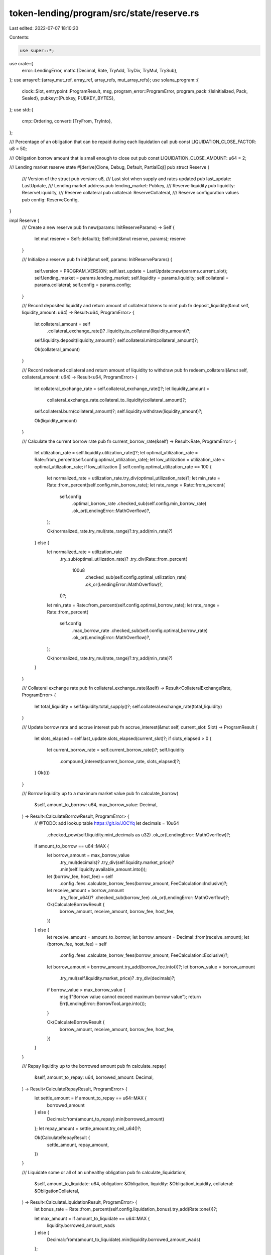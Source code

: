 token-lending/program/src/state/reserve.rs
==========================================

Last edited: 2022-07-07 18:10:20

Contents:

.. code-block:: rs

    use super::*;
use crate::{
    error::LendingError,
    math::{Decimal, Rate, TryAdd, TryDiv, TryMul, TrySub},
};
use arrayref::{array_mut_ref, array_ref, array_refs, mut_array_refs};
use solana_program::{
    clock::Slot,
    entrypoint::ProgramResult,
    msg,
    program_error::ProgramError,
    program_pack::{IsInitialized, Pack, Sealed},
    pubkey::{Pubkey, PUBKEY_BYTES},
};
use std::{
    cmp::Ordering,
    convert::{TryFrom, TryInto},
};

/// Percentage of an obligation that can be repaid during each liquidation call
pub const LIQUIDATION_CLOSE_FACTOR: u8 = 50;

/// Obligation borrow amount that is small enough to close out
pub const LIQUIDATION_CLOSE_AMOUNT: u64 = 2;

/// Lending market reserve state
#[derive(Clone, Debug, Default, PartialEq)]
pub struct Reserve {
    /// Version of the struct
    pub version: u8,
    /// Last slot when supply and rates updated
    pub last_update: LastUpdate,
    /// Lending market address
    pub lending_market: Pubkey,
    /// Reserve liquidity
    pub liquidity: ReserveLiquidity,
    /// Reserve collateral
    pub collateral: ReserveCollateral,
    /// Reserve configuration values
    pub config: ReserveConfig,
}

impl Reserve {
    /// Create a new reserve
    pub fn new(params: InitReserveParams) -> Self {
        let mut reserve = Self::default();
        Self::init(&mut reserve, params);
        reserve
    }

    /// Initialize a reserve
    pub fn init(&mut self, params: InitReserveParams) {
        self.version = PROGRAM_VERSION;
        self.last_update = LastUpdate::new(params.current_slot);
        self.lending_market = params.lending_market;
        self.liquidity = params.liquidity;
        self.collateral = params.collateral;
        self.config = params.config;
    }

    /// Record deposited liquidity and return amount of collateral tokens to mint
    pub fn deposit_liquidity(&mut self, liquidity_amount: u64) -> Result<u64, ProgramError> {
        let collateral_amount = self
            .collateral_exchange_rate()?
            .liquidity_to_collateral(liquidity_amount)?;

        self.liquidity.deposit(liquidity_amount)?;
        self.collateral.mint(collateral_amount)?;

        Ok(collateral_amount)
    }

    /// Record redeemed collateral and return amount of liquidity to withdraw
    pub fn redeem_collateral(&mut self, collateral_amount: u64) -> Result<u64, ProgramError> {
        let collateral_exchange_rate = self.collateral_exchange_rate()?;
        let liquidity_amount =
            collateral_exchange_rate.collateral_to_liquidity(collateral_amount)?;

        self.collateral.burn(collateral_amount)?;
        self.liquidity.withdraw(liquidity_amount)?;

        Ok(liquidity_amount)
    }

    /// Calculate the current borrow rate
    pub fn current_borrow_rate(&self) -> Result<Rate, ProgramError> {
        let utilization_rate = self.liquidity.utilization_rate()?;
        let optimal_utilization_rate = Rate::from_percent(self.config.optimal_utilization_rate);
        let low_utilization = utilization_rate < optimal_utilization_rate;
        if low_utilization || self.config.optimal_utilization_rate == 100 {
            let normalized_rate = utilization_rate.try_div(optimal_utilization_rate)?;
            let min_rate = Rate::from_percent(self.config.min_borrow_rate);
            let rate_range = Rate::from_percent(
                self.config
                    .optimal_borrow_rate
                    .checked_sub(self.config.min_borrow_rate)
                    .ok_or(LendingError::MathOverflow)?,
            );

            Ok(normalized_rate.try_mul(rate_range)?.try_add(min_rate)?)
        } else {
            let normalized_rate = utilization_rate
                .try_sub(optimal_utilization_rate)?
                .try_div(Rate::from_percent(
                    100u8
                        .checked_sub(self.config.optimal_utilization_rate)
                        .ok_or(LendingError::MathOverflow)?,
                ))?;
            let min_rate = Rate::from_percent(self.config.optimal_borrow_rate);
            let rate_range = Rate::from_percent(
                self.config
                    .max_borrow_rate
                    .checked_sub(self.config.optimal_borrow_rate)
                    .ok_or(LendingError::MathOverflow)?,
            );

            Ok(normalized_rate.try_mul(rate_range)?.try_add(min_rate)?)
        }
    }

    /// Collateral exchange rate
    pub fn collateral_exchange_rate(&self) -> Result<CollateralExchangeRate, ProgramError> {
        let total_liquidity = self.liquidity.total_supply()?;
        self.collateral.exchange_rate(total_liquidity)
    }

    /// Update borrow rate and accrue interest
    pub fn accrue_interest(&mut self, current_slot: Slot) -> ProgramResult {
        let slots_elapsed = self.last_update.slots_elapsed(current_slot)?;
        if slots_elapsed > 0 {
            let current_borrow_rate = self.current_borrow_rate()?;
            self.liquidity
                .compound_interest(current_borrow_rate, slots_elapsed)?;
        }
        Ok(())
    }

    /// Borrow liquidity up to a maximum market value
    pub fn calculate_borrow(
        &self,
        amount_to_borrow: u64,
        max_borrow_value: Decimal,
    ) -> Result<CalculateBorrowResult, ProgramError> {
        // @TODO: add lookup table https://git.io/JOCYq
        let decimals = 10u64
            .checked_pow(self.liquidity.mint_decimals as u32)
            .ok_or(LendingError::MathOverflow)?;
        if amount_to_borrow == u64::MAX {
            let borrow_amount = max_borrow_value
                .try_mul(decimals)?
                .try_div(self.liquidity.market_price)?
                .min(self.liquidity.available_amount.into());
            let (borrow_fee, host_fee) = self
                .config
                .fees
                .calculate_borrow_fees(borrow_amount, FeeCalculation::Inclusive)?;
            let receive_amount = borrow_amount
                .try_floor_u64()?
                .checked_sub(borrow_fee)
                .ok_or(LendingError::MathOverflow)?;

            Ok(CalculateBorrowResult {
                borrow_amount,
                receive_amount,
                borrow_fee,
                host_fee,
            })
        } else {
            let receive_amount = amount_to_borrow;
            let borrow_amount = Decimal::from(receive_amount);
            let (borrow_fee, host_fee) = self
                .config
                .fees
                .calculate_borrow_fees(borrow_amount, FeeCalculation::Exclusive)?;

            let borrow_amount = borrow_amount.try_add(borrow_fee.into())?;
            let borrow_value = borrow_amount
                .try_mul(self.liquidity.market_price)?
                .try_div(decimals)?;
            if borrow_value > max_borrow_value {
                msg!("Borrow value cannot exceed maximum borrow value");
                return Err(LendingError::BorrowTooLarge.into());
            }

            Ok(CalculateBorrowResult {
                borrow_amount,
                receive_amount,
                borrow_fee,
                host_fee,
            })
        }
    }

    /// Repay liquidity up to the borrowed amount
    pub fn calculate_repay(
        &self,
        amount_to_repay: u64,
        borrowed_amount: Decimal,
    ) -> Result<CalculateRepayResult, ProgramError> {
        let settle_amount = if amount_to_repay == u64::MAX {
            borrowed_amount
        } else {
            Decimal::from(amount_to_repay).min(borrowed_amount)
        };
        let repay_amount = settle_amount.try_ceil_u64()?;

        Ok(CalculateRepayResult {
            settle_amount,
            repay_amount,
        })
    }

    /// Liquidate some or all of an unhealthy obligation
    pub fn calculate_liquidation(
        &self,
        amount_to_liquidate: u64,
        obligation: &Obligation,
        liquidity: &ObligationLiquidity,
        collateral: &ObligationCollateral,
    ) -> Result<CalculateLiquidationResult, ProgramError> {
        let bonus_rate = Rate::from_percent(self.config.liquidation_bonus).try_add(Rate::one())?;

        let max_amount = if amount_to_liquidate == u64::MAX {
            liquidity.borrowed_amount_wads
        } else {
            Decimal::from(amount_to_liquidate).min(liquidity.borrowed_amount_wads)
        };

        let settle_amount;
        let repay_amount;
        let withdraw_amount;

        // Close out obligations that are too small to liquidate normally
        if liquidity.borrowed_amount_wads < LIQUIDATION_CLOSE_AMOUNT.into() {
            // settle_amount is fixed, calculate withdraw_amount and repay_amount
            settle_amount = liquidity.borrowed_amount_wads;

            let liquidation_value = liquidity.market_value.try_mul(bonus_rate)?;
            match liquidation_value.cmp(&collateral.market_value) {
                Ordering::Greater => {
                    let repay_pct = collateral.market_value.try_div(liquidation_value)?;
                    repay_amount = max_amount.try_mul(repay_pct)?.try_ceil_u64()?;
                    withdraw_amount = collateral.deposited_amount;
                }
                Ordering::Equal => {
                    repay_amount = max_amount.try_ceil_u64()?;
                    withdraw_amount = collateral.deposited_amount;
                }
                Ordering::Less => {
                    let withdraw_pct = liquidation_value.try_div(collateral.market_value)?;
                    repay_amount = max_amount.try_floor_u64()?;
                    withdraw_amount = Decimal::from(collateral.deposited_amount)
                        .try_mul(withdraw_pct)?
                        .try_floor_u64()?;
                }
            }
        } else {
            // calculate settle_amount and withdraw_amount, repay_amount is settle_amount rounded
            let liquidation_amount = obligation
                .max_liquidation_amount(liquidity)?
                .min(max_amount);
            let liquidation_pct = liquidation_amount.try_div(liquidity.borrowed_amount_wads)?;
            let liquidation_value = liquidity
                .market_value
                .try_mul(liquidation_pct)?
                .try_mul(bonus_rate)?;

            match liquidation_value.cmp(&collateral.market_value) {
                Ordering::Greater => {
                    let repay_pct = collateral.market_value.try_div(liquidation_value)?;
                    settle_amount = liquidation_amount.try_mul(repay_pct)?;
                    repay_amount = settle_amount.try_ceil_u64()?;
                    withdraw_amount = collateral.deposited_amount;
                }
                Ordering::Equal => {
                    settle_amount = liquidation_amount;
                    repay_amount = settle_amount.try_ceil_u64()?;
                    withdraw_amount = collateral.deposited_amount;
                }
                Ordering::Less => {
                    let withdraw_pct = liquidation_value.try_div(collateral.market_value)?;
                    settle_amount = liquidation_amount;
                    repay_amount = settle_amount.try_floor_u64()?;
                    withdraw_amount = Decimal::from(collateral.deposited_amount)
                        .try_mul(withdraw_pct)?
                        .try_floor_u64()?;
                }
            }
        }

        Ok(CalculateLiquidationResult {
            settle_amount,
            repay_amount,
            withdraw_amount,
        })
    }
}

/// Initialize a reserve
pub struct InitReserveParams {
    /// Last slot when supply and rates updated
    pub current_slot: Slot,
    /// Lending market address
    pub lending_market: Pubkey,
    /// Reserve liquidity
    pub liquidity: ReserveLiquidity,
    /// Reserve collateral
    pub collateral: ReserveCollateral,
    /// Reserve configuration values
    pub config: ReserveConfig,
}

/// Calculate borrow result
#[derive(Debug)]
pub struct CalculateBorrowResult {
    /// Total amount of borrow including fees
    pub borrow_amount: Decimal,
    /// Borrow amount portion of total amount
    pub receive_amount: u64,
    /// Loan origination fee
    pub borrow_fee: u64,
    /// Host fee portion of origination fee
    pub host_fee: u64,
}

/// Calculate repay result
#[derive(Debug)]
pub struct CalculateRepayResult {
    /// Amount of liquidity that is settled from the obligation.
    pub settle_amount: Decimal,
    /// Amount that will be repaid as u64
    pub repay_amount: u64,
}

/// Calculate liquidation result
#[derive(Debug)]
pub struct CalculateLiquidationResult {
    /// Amount of liquidity that is settled from the obligation. It includes
    /// the amount of loan that was defaulted if collateral is depleted.
    pub settle_amount: Decimal,
    /// Amount that will be repaid as u64
    pub repay_amount: u64,
    /// Amount of collateral to withdraw in exchange for repay amount
    pub withdraw_amount: u64,
}

/// Reserve liquidity
#[derive(Clone, Debug, Default, PartialEq)]
pub struct ReserveLiquidity {
    /// Reserve liquidity mint address
    pub mint_pubkey: Pubkey,
    /// Reserve liquidity mint decimals
    pub mint_decimals: u8,
    /// Reserve liquidity supply address
    pub supply_pubkey: Pubkey,
    /// Reserve liquidity fee receiver address
    pub fee_receiver: Pubkey,
    /// Reserve liquidity oracle account
    pub oracle_pubkey: Pubkey,
    /// Reserve liquidity available
    pub available_amount: u64,
    /// Reserve liquidity borrowed
    pub borrowed_amount_wads: Decimal,
    /// Reserve liquidity cumulative borrow rate
    pub cumulative_borrow_rate_wads: Decimal,
    /// Reserve liquidity market price in quote currency
    pub market_price: Decimal,
}

impl ReserveLiquidity {
    /// Create a new reserve liquidity
    pub fn new(params: NewReserveLiquidityParams) -> Self {
        Self {
            mint_pubkey: params.mint_pubkey,
            mint_decimals: params.mint_decimals,
            supply_pubkey: params.supply_pubkey,
            fee_receiver: params.fee_receiver,
            oracle_pubkey: params.oracle_pubkey,
            available_amount: 0,
            borrowed_amount_wads: Decimal::zero(),
            cumulative_borrow_rate_wads: Decimal::one(),
            market_price: params.market_price,
        }
    }

    /// Calculate the total reserve supply including active loans
    pub fn total_supply(&self) -> Result<Decimal, ProgramError> {
        Decimal::from(self.available_amount).try_add(self.borrowed_amount_wads)
    }

    /// Add liquidity to available amount
    pub fn deposit(&mut self, liquidity_amount: u64) -> ProgramResult {
        self.available_amount = self
            .available_amount
            .checked_add(liquidity_amount)
            .ok_or(LendingError::MathOverflow)?;
        Ok(())
    }

    /// Remove liquidity from available amount
    pub fn withdraw(&mut self, liquidity_amount: u64) -> ProgramResult {
        if liquidity_amount > self.available_amount {
            msg!("Withdraw amount cannot exceed available amount");
            return Err(LendingError::InsufficientLiquidity.into());
        }
        self.available_amount = self
            .available_amount
            .checked_sub(liquidity_amount)
            .ok_or(LendingError::MathOverflow)?;
        Ok(())
    }

    /// Subtract borrow amount from available liquidity and add to borrows
    pub fn borrow(&mut self, borrow_decimal: Decimal) -> ProgramResult {
        let borrow_amount = borrow_decimal.try_floor_u64()?;
        if borrow_amount > self.available_amount {
            msg!("Borrow amount cannot exceed available amount");
            return Err(LendingError::InsufficientLiquidity.into());
        }

        self.available_amount = self
            .available_amount
            .checked_sub(borrow_amount)
            .ok_or(LendingError::MathOverflow)?;
        self.borrowed_amount_wads = self.borrowed_amount_wads.try_add(borrow_decimal)?;

        Ok(())
    }

    /// Add repay amount to available liquidity and subtract settle amount from total borrows
    pub fn repay(&mut self, repay_amount: u64, settle_amount: Decimal) -> ProgramResult {
        self.available_amount = self
            .available_amount
            .checked_add(repay_amount)
            .ok_or(LendingError::MathOverflow)?;
        self.borrowed_amount_wads = self.borrowed_amount_wads.try_sub(settle_amount)?;

        Ok(())
    }

    /// Calculate the liquidity utilization rate of the reserve
    pub fn utilization_rate(&self) -> Result<Rate, ProgramError> {
        let total_supply = self.total_supply()?;
        if total_supply == Decimal::zero() {
            return Ok(Rate::zero());
        }
        self.borrowed_amount_wads.try_div(total_supply)?.try_into()
    }

    /// Compound current borrow rate over elapsed slots
    fn compound_interest(
        &mut self,
        current_borrow_rate: Rate,
        slots_elapsed: u64,
    ) -> ProgramResult {
        let slot_interest_rate = current_borrow_rate.try_div(SLOTS_PER_YEAR)?;
        let compounded_interest_rate = Rate::one()
            .try_add(slot_interest_rate)?
            .try_pow(slots_elapsed)?;
        self.cumulative_borrow_rate_wads = self
            .cumulative_borrow_rate_wads
            .try_mul(compounded_interest_rate)?;
        self.borrowed_amount_wads = self
            .borrowed_amount_wads
            .try_mul(compounded_interest_rate)?;
        Ok(())
    }
}

/// Create a new reserve liquidity
pub struct NewReserveLiquidityParams {
    /// Reserve liquidity mint address
    pub mint_pubkey: Pubkey,
    /// Reserve liquidity mint decimals
    pub mint_decimals: u8,
    /// Reserve liquidity supply address
    pub supply_pubkey: Pubkey,
    /// Reserve liquidity fee receiver address
    pub fee_receiver: Pubkey,
    /// Reserve liquidity oracle account
    pub oracle_pubkey: Pubkey,
    /// Reserve liquidity market price in quote currency
    pub market_price: Decimal,
}

/// Reserve collateral
#[derive(Clone, Debug, Default, PartialEq)]
pub struct ReserveCollateral {
    /// Reserve collateral mint address
    pub mint_pubkey: Pubkey,
    /// Reserve collateral mint supply, used for exchange rate
    pub mint_total_supply: u64,
    /// Reserve collateral supply address
    pub supply_pubkey: Pubkey,
}

impl ReserveCollateral {
    /// Create a new reserve collateral
    pub fn new(params: NewReserveCollateralParams) -> Self {
        Self {
            mint_pubkey: params.mint_pubkey,
            mint_total_supply: 0,
            supply_pubkey: params.supply_pubkey,
        }
    }

    /// Add collateral to total supply
    pub fn mint(&mut self, collateral_amount: u64) -> ProgramResult {
        self.mint_total_supply = self
            .mint_total_supply
            .checked_add(collateral_amount)
            .ok_or(LendingError::MathOverflow)?;
        Ok(())
    }

    /// Remove collateral from total supply
    pub fn burn(&mut self, collateral_amount: u64) -> ProgramResult {
        self.mint_total_supply = self
            .mint_total_supply
            .checked_sub(collateral_amount)
            .ok_or(LendingError::MathOverflow)?;
        Ok(())
    }

    /// Return the current collateral exchange rate.
    fn exchange_rate(
        &self,
        total_liquidity: Decimal,
    ) -> Result<CollateralExchangeRate, ProgramError> {
        let rate = if self.mint_total_supply == 0 || total_liquidity == Decimal::zero() {
            Rate::from_scaled_val(INITIAL_COLLATERAL_RATE)
        } else {
            let mint_total_supply = Decimal::from(self.mint_total_supply);
            Rate::try_from(mint_total_supply.try_div(total_liquidity)?)?
        };

        Ok(CollateralExchangeRate(rate))
    }
}

/// Create a new reserve collateral
pub struct NewReserveCollateralParams {
    /// Reserve collateral mint address
    pub mint_pubkey: Pubkey,
    /// Reserve collateral supply address
    pub supply_pubkey: Pubkey,
}

/// Collateral exchange rate
#[derive(Clone, Copy, Debug)]
pub struct CollateralExchangeRate(Rate);

impl CollateralExchangeRate {
    /// Convert reserve collateral to liquidity
    pub fn collateral_to_liquidity(&self, collateral_amount: u64) -> Result<u64, ProgramError> {
        self.decimal_collateral_to_liquidity(collateral_amount.into())?
            .try_floor_u64()
    }

    /// Convert reserve collateral to liquidity
    pub fn decimal_collateral_to_liquidity(
        &self,
        collateral_amount: Decimal,
    ) -> Result<Decimal, ProgramError> {
        collateral_amount.try_div(self.0)
    }

    /// Convert reserve liquidity to collateral
    pub fn liquidity_to_collateral(&self, liquidity_amount: u64) -> Result<u64, ProgramError> {
        self.decimal_liquidity_to_collateral(liquidity_amount.into())?
            .try_floor_u64()
    }

    /// Convert reserve liquidity to collateral
    pub fn decimal_liquidity_to_collateral(
        &self,
        liquidity_amount: Decimal,
    ) -> Result<Decimal, ProgramError> {
        liquidity_amount.try_mul(self.0)
    }
}

impl From<CollateralExchangeRate> for Rate {
    fn from(exchange_rate: CollateralExchangeRate) -> Self {
        exchange_rate.0
    }
}

/// Reserve configuration values
#[derive(Clone, Copy, Debug, Default, PartialEq)]
pub struct ReserveConfig {
    /// Optimal utilization rate, as a percentage
    pub optimal_utilization_rate: u8,
    /// Target ratio of the value of borrows to deposits, as a percentage
    /// 0 if use as collateral is disabled
    pub loan_to_value_ratio: u8,
    /// Bonus a liquidator gets when repaying part of an unhealthy obligation, as a percentage
    pub liquidation_bonus: u8,
    /// Loan to value ratio at which an obligation can be liquidated, as a percentage
    pub liquidation_threshold: u8,
    /// Min borrow APY
    pub min_borrow_rate: u8,
    /// Optimal (utilization) borrow APY
    pub optimal_borrow_rate: u8,
    /// Max borrow APY
    pub max_borrow_rate: u8,
    /// Program owner fees assessed, separate from gains due to interest accrual
    pub fees: ReserveFees,
}

/// Additional fee information on a reserve
///
/// These exist separately from interest accrual fees, and are specifically for the program owner
/// and frontend host. The fees are paid out as a percentage of liquidity token amounts during
/// repayments and liquidations.
#[derive(Clone, Copy, Debug, Default, PartialEq)]
pub struct ReserveFees {
    /// Fee assessed on `BorrowObligationLiquidity`, expressed as a Wad.
    /// Must be between 0 and 10^18, such that 10^18 = 1.  A few examples for
    /// clarity:
    /// 1% = 10_000_000_000_000_000
    /// 0.01% (1 basis point) = 100_000_000_000_000
    /// 0.00001% (Aave borrow fee) = 100_000_000_000
    pub borrow_fee_wad: u64,
    /// Fee for flash loan, expressed as a Wad.
    /// 0.3% (Aave flash loan fee) = 3_000_000_000_000_000
    pub flash_loan_fee_wad: u64,
    /// Amount of fee going to host account, if provided in liquidate and repay
    pub host_fee_percentage: u8,
}

impl ReserveFees {
    /// Calculate the owner and host fees on borrow
    pub fn calculate_borrow_fees(
        &self,
        borrow_amount: Decimal,
        fee_calculation: FeeCalculation,
    ) -> Result<(u64, u64), ProgramError> {
        self.calculate_fees(borrow_amount, self.borrow_fee_wad, fee_calculation)
    }

    /// Calculate the owner and host fees on flash loan
    pub fn calculate_flash_loan_fees(
        &self,
        flash_loan_amount: Decimal,
    ) -> Result<(u64, u64), ProgramError> {
        self.calculate_fees(
            flash_loan_amount,
            self.flash_loan_fee_wad,
            FeeCalculation::Exclusive,
        )
    }

    fn calculate_fees(
        &self,
        amount: Decimal,
        fee_wad: u64,
        fee_calculation: FeeCalculation,
    ) -> Result<(u64, u64), ProgramError> {
        let borrow_fee_rate = Rate::from_scaled_val(fee_wad);
        let host_fee_rate = Rate::from_percent(self.host_fee_percentage);
        if borrow_fee_rate > Rate::zero() && amount > Decimal::zero() {
            let need_to_assess_host_fee = host_fee_rate > Rate::zero();
            let minimum_fee = if need_to_assess_host_fee {
                2u64 // 1 token to owner, 1 to host
            } else {
                1u64 // 1 token to owner, nothing else
            };

            let borrow_fee_amount = match fee_calculation {
                // Calculate fee to be added to borrow: fee = amount * rate
                FeeCalculation::Exclusive => amount.try_mul(borrow_fee_rate)?,
                // Calculate fee to be subtracted from borrow: fee = amount * (rate / (rate + 1))
                FeeCalculation::Inclusive => {
                    let borrow_fee_rate =
                        borrow_fee_rate.try_div(borrow_fee_rate.try_add(Rate::one())?)?;
                    amount.try_mul(borrow_fee_rate)?
                }
            };

            let borrow_fee_decimal = borrow_fee_amount.max(minimum_fee.into());
            if borrow_fee_decimal >= amount {
                msg!("Borrow amount is too small to receive liquidity after fees");
                return Err(LendingError::BorrowTooSmall.into());
            }

            let borrow_fee = borrow_fee_decimal.try_round_u64()?;
            let host_fee = if need_to_assess_host_fee {
                borrow_fee_decimal
                    .try_mul(host_fee_rate)?
                    .try_round_u64()?
                    .max(1u64)
            } else {
                0
            };

            Ok((borrow_fee, host_fee))
        } else {
            Ok((0, 0))
        }
    }
}

/// Calculate fees exlusive or inclusive of an amount
pub enum FeeCalculation {
    /// Fee added to amount: fee = rate * amount
    Exclusive,
    /// Fee included in amount: fee = (rate / (1 + rate)) * amount
    Inclusive,
}

impl Sealed for Reserve {}
impl IsInitialized for Reserve {
    fn is_initialized(&self) -> bool {
        self.version != UNINITIALIZED_VERSION
    }
}

const RESERVE_LEN: usize = 571; // 1 + 8 + 1 + 32 + 32 + 1 + 32 + 32 + 32 + 8 + 16 + 16 + 16 + 32 + 8 + 32 + 1 + 1 + 1 + 1 + 1 + 1 + 1 + 8 + 8 + 1 + 248
impl Pack for Reserve {
    const LEN: usize = RESERVE_LEN;

    // @TODO: break this up by reserve / liquidity / collateral / config https://git.io/JOCca
    fn pack_into_slice(&self, output: &mut [u8]) {
        let output = array_mut_ref![output, 0, RESERVE_LEN];
        #[allow(clippy::ptr_offset_with_cast)]
        let (
            version,
            last_update_slot,
            last_update_stale,
            lending_market,
            liquidity_mint_pubkey,
            liquidity_mint_decimals,
            liquidity_supply_pubkey,
            liquidity_fee_receiver,
            liquidity_oracle_pubkey,
            liquidity_available_amount,
            liquidity_borrowed_amount_wads,
            liquidity_cumulative_borrow_rate_wads,
            liquidity_market_price,
            collateral_mint_pubkey,
            collateral_mint_total_supply,
            collateral_supply_pubkey,
            config_optimal_utilization_rate,
            config_loan_to_value_ratio,
            config_liquidation_bonus,
            config_liquidation_threshold,
            config_min_borrow_rate,
            config_optimal_borrow_rate,
            config_max_borrow_rate,
            config_fees_borrow_fee_wad,
            config_fees_flash_loan_fee_wad,
            config_fees_host_fee_percentage,
            _padding,
        ) = mut_array_refs![
            output,
            1,
            8,
            1,
            PUBKEY_BYTES,
            PUBKEY_BYTES,
            1,
            PUBKEY_BYTES,
            PUBKEY_BYTES,
            PUBKEY_BYTES,
            8,
            16,
            16,
            16,
            PUBKEY_BYTES,
            8,
            PUBKEY_BYTES,
            1,
            1,
            1,
            1,
            1,
            1,
            1,
            8,
            8,
            1,
            248
        ];

        // reserve
        *version = self.version.to_le_bytes();
        *last_update_slot = self.last_update.slot.to_le_bytes();
        pack_bool(self.last_update.stale, last_update_stale);
        lending_market.copy_from_slice(self.lending_market.as_ref());

        // liquidity
        liquidity_mint_pubkey.copy_from_slice(self.liquidity.mint_pubkey.as_ref());
        *liquidity_mint_decimals = self.liquidity.mint_decimals.to_le_bytes();
        liquidity_supply_pubkey.copy_from_slice(self.liquidity.supply_pubkey.as_ref());
        liquidity_fee_receiver.copy_from_slice(self.liquidity.fee_receiver.as_ref());
        liquidity_oracle_pubkey.copy_from_slice(self.liquidity.oracle_pubkey.as_ref());
        *liquidity_available_amount = self.liquidity.available_amount.to_le_bytes();
        pack_decimal(
            self.liquidity.borrowed_amount_wads,
            liquidity_borrowed_amount_wads,
        );
        pack_decimal(
            self.liquidity.cumulative_borrow_rate_wads,
            liquidity_cumulative_borrow_rate_wads,
        );
        pack_decimal(self.liquidity.market_price, liquidity_market_price);

        // collateral
        collateral_mint_pubkey.copy_from_slice(self.collateral.mint_pubkey.as_ref());
        *collateral_mint_total_supply = self.collateral.mint_total_supply.to_le_bytes();
        collateral_supply_pubkey.copy_from_slice(self.collateral.supply_pubkey.as_ref());

        // config
        *config_optimal_utilization_rate = self.config.optimal_utilization_rate.to_le_bytes();
        *config_loan_to_value_ratio = self.config.loan_to_value_ratio.to_le_bytes();
        *config_liquidation_bonus = self.config.liquidation_bonus.to_le_bytes();
        *config_liquidation_threshold = self.config.liquidation_threshold.to_le_bytes();
        *config_min_borrow_rate = self.config.min_borrow_rate.to_le_bytes();
        *config_optimal_borrow_rate = self.config.optimal_borrow_rate.to_le_bytes();
        *config_max_borrow_rate = self.config.max_borrow_rate.to_le_bytes();
        *config_fees_borrow_fee_wad = self.config.fees.borrow_fee_wad.to_le_bytes();
        *config_fees_flash_loan_fee_wad = self.config.fees.flash_loan_fee_wad.to_le_bytes();
        *config_fees_host_fee_percentage = self.config.fees.host_fee_percentage.to_le_bytes();
    }

    /// Unpacks a byte buffer into a [ReserveInfo](struct.ReserveInfo.html).
    fn unpack_from_slice(input: &[u8]) -> Result<Self, ProgramError> {
        let input = array_ref![input, 0, RESERVE_LEN];
        #[allow(clippy::ptr_offset_with_cast)]
        let (
            version,
            last_update_slot,
            last_update_stale,
            lending_market,
            liquidity_mint_pubkey,
            liquidity_mint_decimals,
            liquidity_supply_pubkey,
            liquidity_fee_receiver,
            liquidity_oracle_pubkey,
            liquidity_available_amount,
            liquidity_borrowed_amount_wads,
            liquidity_cumulative_borrow_rate_wads,
            liquidity_market_price,
            collateral_mint_pubkey,
            collateral_mint_total_supply,
            collateral_supply_pubkey,
            config_optimal_utilization_rate,
            config_loan_to_value_ratio,
            config_liquidation_bonus,
            config_liquidation_threshold,
            config_min_borrow_rate,
            config_optimal_borrow_rate,
            config_max_borrow_rate,
            config_fees_borrow_fee_wad,
            config_fees_flash_loan_fee_wad,
            config_fees_host_fee_percentage,
            _padding,
        ) = array_refs![
            input,
            1,
            8,
            1,
            PUBKEY_BYTES,
            PUBKEY_BYTES,
            1,
            PUBKEY_BYTES,
            PUBKEY_BYTES,
            PUBKEY_BYTES,
            8,
            16,
            16,
            16,
            PUBKEY_BYTES,
            8,
            PUBKEY_BYTES,
            1,
            1,
            1,
            1,
            1,
            1,
            1,
            8,
            8,
            1,
            248
        ];

        let version = u8::from_le_bytes(*version);
        if version > PROGRAM_VERSION {
            msg!("Reserve version does not match lending program version");
            return Err(ProgramError::InvalidAccountData);
        }

        Ok(Self {
            version,
            last_update: LastUpdate {
                slot: u64::from_le_bytes(*last_update_slot),
                stale: unpack_bool(last_update_stale)?,
            },
            lending_market: Pubkey::new_from_array(*lending_market),
            liquidity: ReserveLiquidity {
                mint_pubkey: Pubkey::new_from_array(*liquidity_mint_pubkey),
                mint_decimals: u8::from_le_bytes(*liquidity_mint_decimals),
                supply_pubkey: Pubkey::new_from_array(*liquidity_supply_pubkey),
                fee_receiver: Pubkey::new_from_array(*liquidity_fee_receiver),
                oracle_pubkey: Pubkey::new_from_array(*liquidity_oracle_pubkey),
                available_amount: u64::from_le_bytes(*liquidity_available_amount),
                borrowed_amount_wads: unpack_decimal(liquidity_borrowed_amount_wads),
                cumulative_borrow_rate_wads: unpack_decimal(liquidity_cumulative_borrow_rate_wads),
                market_price: unpack_decimal(liquidity_market_price),
            },
            collateral: ReserveCollateral {
                mint_pubkey: Pubkey::new_from_array(*collateral_mint_pubkey),
                mint_total_supply: u64::from_le_bytes(*collateral_mint_total_supply),
                supply_pubkey: Pubkey::new_from_array(*collateral_supply_pubkey),
            },
            config: ReserveConfig {
                optimal_utilization_rate: u8::from_le_bytes(*config_optimal_utilization_rate),
                loan_to_value_ratio: u8::from_le_bytes(*config_loan_to_value_ratio),
                liquidation_bonus: u8::from_le_bytes(*config_liquidation_bonus),
                liquidation_threshold: u8::from_le_bytes(*config_liquidation_threshold),
                min_borrow_rate: u8::from_le_bytes(*config_min_borrow_rate),
                optimal_borrow_rate: u8::from_le_bytes(*config_optimal_borrow_rate),
                max_borrow_rate: u8::from_le_bytes(*config_max_borrow_rate),
                fees: ReserveFees {
                    borrow_fee_wad: u64::from_le_bytes(*config_fees_borrow_fee_wad),
                    flash_loan_fee_wad: u64::from_le_bytes(*config_fees_flash_loan_fee_wad),
                    host_fee_percentage: u8::from_le_bytes(*config_fees_host_fee_percentage),
                },
            },
        })
    }
}

#[cfg(test)]
mod test {
    use super::*;
    use crate::math::{PERCENT_SCALER, WAD};
    use proptest::prelude::*;
    use std::cmp::Ordering;

    const MAX_LIQUIDITY: u64 = u64::MAX / 5;

    // Creates rates (min, opt, max) where 0 <= min <= opt <= max <= MAX
    prop_compose! {
        fn borrow_rates()(optimal_rate in 0..=u8::MAX)(
            min_rate in 0..=optimal_rate,
            optimal_rate in Just(optimal_rate),
            max_rate in optimal_rate..=u8::MAX,
        ) -> (u8, u8, u8) {
            (min_rate, optimal_rate, max_rate)
        }
    }

    // Creates rates (threshold, ltv) where 2 <= threshold <= 100 and threshold <= ltv <= 1,000%
    prop_compose! {
        fn unhealthy_rates()(threshold in 2..=100u8)(
            ltv_rate in threshold as u64..=1000u64,
            threshold in Just(threshold),
        ) -> (Decimal, u8) {
            (Decimal::from_scaled_val(ltv_rate as u128 * PERCENT_SCALER as u128), threshold)
        }
    }

    // Creates a range of reasonable token conversion rates
    prop_compose! {
        fn token_conversion_rate()(
            conversion_rate in 1..=u16::MAX,
            invert_conversion_rate: bool,
        ) -> Decimal {
            let conversion_rate = Decimal::from(conversion_rate as u64);
            if invert_conversion_rate {
                Decimal::one().try_div(conversion_rate).unwrap()
            } else {
                conversion_rate
            }
        }
    }

    // Creates a range of reasonable collateral exchange rates
    prop_compose! {
        fn collateral_exchange_rate_range()(percent in 1..=500u64) -> CollateralExchangeRate {
            CollateralExchangeRate(Rate::from_scaled_val(percent * PERCENT_SCALER))
        }
    }

    proptest! {
        #[test]
        fn current_borrow_rate(
            total_liquidity in 0..=MAX_LIQUIDITY,
            borrowed_percent in 0..=WAD,
            optimal_utilization_rate in 0..=100u8,
            (min_borrow_rate, optimal_borrow_rate, max_borrow_rate) in borrow_rates(),
        ) {
            let borrowed_amount_wads = Decimal::from(total_liquidity).try_mul(Rate::from_scaled_val(borrowed_percent))?;
            let reserve = Reserve {
                liquidity: ReserveLiquidity {
                    borrowed_amount_wads,
                    available_amount: total_liquidity - borrowed_amount_wads.try_round_u64()?,
                    ..ReserveLiquidity::default()
                },
                config: ReserveConfig { optimal_utilization_rate, min_borrow_rate, optimal_borrow_rate, max_borrow_rate, ..ReserveConfig::default() },
                ..Reserve::default()
            };

            let current_borrow_rate = reserve.current_borrow_rate()?;
            assert!(current_borrow_rate >= Rate::from_percent(min_borrow_rate));
            assert!(current_borrow_rate <= Rate::from_percent(max_borrow_rate));

            let optimal_borrow_rate = Rate::from_percent(optimal_borrow_rate);
            let current_rate = reserve.liquidity.utilization_rate()?;
            match current_rate.cmp(&Rate::from_percent(optimal_utilization_rate)) {
                Ordering::Less => {
                    if min_borrow_rate == reserve.config.optimal_borrow_rate {
                        assert_eq!(current_borrow_rate, optimal_borrow_rate);
                    } else {
                        assert!(current_borrow_rate < optimal_borrow_rate);
                    }
                }
                Ordering::Equal => assert!(current_borrow_rate == optimal_borrow_rate),
                Ordering::Greater => {
                    if max_borrow_rate == reserve.config.optimal_borrow_rate {
                        assert_eq!(current_borrow_rate, optimal_borrow_rate);
                    } else {
                        assert!(current_borrow_rate > optimal_borrow_rate);
                    }
                }
            }
        }

        #[test]
        fn current_utilization_rate(
            total_liquidity in 0..=MAX_LIQUIDITY,
            borrowed_percent in 0..=WAD,
        ) {
            let borrowed_amount_wads = Decimal::from(total_liquidity).try_mul(Rate::from_scaled_val(borrowed_percent))?;
            let liquidity = ReserveLiquidity {
                borrowed_amount_wads,
                available_amount: total_liquidity - borrowed_amount_wads.try_round_u64()?,
                ..ReserveLiquidity::default()
            };

            let current_rate = liquidity.utilization_rate()?;
            assert!(current_rate <= Rate::one());
        }

        #[test]
        fn collateral_exchange_rate(
            total_liquidity in 0..=MAX_LIQUIDITY,
            borrowed_percent in 0..=WAD,
            collateral_multiplier in 0..=(5*WAD),
            borrow_rate in 0..=u8::MAX,
        ) {
            let borrowed_liquidity_wads = Decimal::from(total_liquidity).try_mul(Rate::from_scaled_val(borrowed_percent))?;
            let available_liquidity = total_liquidity - borrowed_liquidity_wads.try_round_u64()?;
            let mint_total_supply = Decimal::from(total_liquidity).try_mul(Rate::from_scaled_val(collateral_multiplier))?.try_round_u64()?;

            let mut reserve = Reserve {
                collateral: ReserveCollateral {
                    mint_total_supply,
                    ..ReserveCollateral::default()
                },
                liquidity: ReserveLiquidity {
                    borrowed_amount_wads: borrowed_liquidity_wads,
                    available_amount: available_liquidity,
                    ..ReserveLiquidity::default()
                },
                config: ReserveConfig {
                    min_borrow_rate: borrow_rate,
                    optimal_borrow_rate: borrow_rate,
                    optimal_utilization_rate: 100,
                    ..ReserveConfig::default()
                },
                ..Reserve::default()
            };

            let exchange_rate = reserve.collateral_exchange_rate()?;
            assert!(exchange_rate.0.to_scaled_val() <= 5u128 * WAD as u128);

            // After interest accrual, total liquidity increases and collateral are worth more
            reserve.accrue_interest(1)?;

            let new_exchange_rate = reserve.collateral_exchange_rate()?;
            if borrow_rate > 0 && total_liquidity > 0 && borrowed_percent > 0 {
                assert!(new_exchange_rate.0 < exchange_rate.0);
            } else {
                assert_eq!(new_exchange_rate.0, exchange_rate.0);
            }
        }

        #[test]
        fn compound_interest(
            slots_elapsed in 0..=SLOTS_PER_YEAR,
            borrow_rate in 0..=u8::MAX,
        ) {
            let mut reserve = Reserve::default();
            let borrow_rate = Rate::from_percent(borrow_rate);

            // Simulate running for max 1000 years, assuming that interest is
            // compounded at least once a year
            for _ in 0..1000 {
                reserve.liquidity.compound_interest(borrow_rate, slots_elapsed)?;
                reserve.liquidity.cumulative_borrow_rate_wads.to_scaled_val()?;
            }
        }

        #[test]
        fn reserve_accrue_interest(
            slots_elapsed in 0..=SLOTS_PER_YEAR,
            borrowed_liquidity in 0..=u64::MAX,
            borrow_rate in 0..=u8::MAX,
        ) {
            let borrowed_amount_wads = Decimal::from(borrowed_liquidity);
            let mut reserve = Reserve {
                liquidity: ReserveLiquidity {
                    borrowed_amount_wads,
                    ..ReserveLiquidity::default()
                },
                config: ReserveConfig {
                    max_borrow_rate: borrow_rate,
                    ..ReserveConfig::default()
                },
                ..Reserve::default()
            };

            reserve.accrue_interest(slots_elapsed)?;

            if borrow_rate > 0 && slots_elapsed > 0 {
                assert!(reserve.liquidity.borrowed_amount_wads > borrowed_amount_wads);
            } else {
                assert!(reserve.liquidity.borrowed_amount_wads == borrowed_amount_wads);
            }
        }

        #[test]
        fn borrow_fee_calculation(
            borrow_fee_wad in 0..WAD, // at WAD, fee == borrow amount, which fails
            flash_loan_fee_wad in 0..WAD, // at WAD, fee == borrow amount, which fails
            host_fee_percentage in 0..=100u8,
            borrow_amount in 3..=u64::MAX, // start at 3 to ensure calculation success
                                           // 0, 1, and 2 are covered in the minimum tests
                                           // @FIXME: ^ no longer true
        ) {
            let fees = ReserveFees {
                borrow_fee_wad,
                flash_loan_fee_wad,
                host_fee_percentage,
            };
            let (total_fee, host_fee) = fees.calculate_borrow_fees(Decimal::from(borrow_amount), FeeCalculation::Exclusive)?;

            // The total fee can't be greater than the amount borrowed, as long
            // as amount borrowed is greater than 2.
            // At a borrow amount of 2, we can get a total fee of 2 if a host
            // fee is also specified.
            assert!(total_fee <= borrow_amount);

            // the host fee can't be greater than the total fee
            assert!(host_fee <= total_fee);

            // for all fee rates greater than 0, we must have some fee
            if borrow_fee_wad > 0 {
                assert!(total_fee > 0);
            }

            if host_fee_percentage == 100 {
                // if the host fee percentage is maxed at 100%, it should get all the fee
                assert_eq!(host_fee, total_fee);
            }

            // if there's a host fee and some borrow fee, host fee must be greater than 0
            if host_fee_percentage > 0 && borrow_fee_wad > 0 {
                assert!(host_fee > 0);
            } else {
                assert_eq!(host_fee, 0);
            }
        }

        #[test]
        fn flash_loan_fee_calculation(
            borrow_fee_wad in 0..WAD, // at WAD, fee == borrow amount, which fails
            flash_loan_fee_wad in 0..WAD, // at WAD, fee == borrow amount, which fails
            host_fee_percentage in 0..=100u8,
            borrow_amount in 3..=u64::MAX, // start at 3 to ensure calculation success
                                           // 0, 1, and 2 are covered in the minimum tests
                                           // @FIXME: ^ no longer true
        ) {
            let fees = ReserveFees {
                borrow_fee_wad,
                flash_loan_fee_wad,
                host_fee_percentage,
            };
            let (total_fee, host_fee) = fees.calculate_flash_loan_fees(Decimal::from(borrow_amount))?;

            // The total fee can't be greater than the amount borrowed, as long
            // as amount borrowed is greater than 2.
            // At a borrow amount of 2, we can get a total fee of 2 if a host
            // fee is also specified.
            assert!(total_fee <= borrow_amount);

            // the host fee can't be greater than the total fee
            assert!(host_fee <= total_fee);

            // for all fee rates greater than 0, we must have some fee
            if borrow_fee_wad > 0 {
                assert!(total_fee > 0);
            }

            if host_fee_percentage == 100 {
                // if the host fee percentage is maxed at 100%, it should get all the fee
                assert_eq!(host_fee, total_fee);
            }

            // if there's a host fee and some borrow fee, host fee must be greater than 0
            if host_fee_percentage > 0 && borrow_fee_wad > 0 {
                assert!(host_fee > 0);
            } else {
                assert_eq!(host_fee, 0);
            }
        }
    }

    #[test]
    fn borrow_fee_calculation_min_host() {
        let fees = ReserveFees {
            borrow_fee_wad: 10_000_000_000_000_000, // 1%
            flash_loan_fee_wad: 0,
            host_fee_percentage: 20,
        };

        // only 2 tokens borrowed, get error
        let err = fees
            .calculate_borrow_fees(Decimal::from(2u64), FeeCalculation::Exclusive)
            .unwrap_err();
        assert_eq!(err, LendingError::BorrowTooSmall.into()); // minimum of 3 tokens

        // only 1 token borrowed, get error
        let err = fees
            .calculate_borrow_fees(Decimal::one(), FeeCalculation::Exclusive)
            .unwrap_err();
        assert_eq!(err, LendingError::BorrowTooSmall.into());

        // 0 amount borrowed, 0 fee
        let (total_fee, host_fee) = fees
            .calculate_borrow_fees(Decimal::zero(), FeeCalculation::Exclusive)
            .unwrap();
        assert_eq!(total_fee, 0);
        assert_eq!(host_fee, 0);
    }

    #[test]
    fn borrow_fee_calculation_min_no_host() {
        let fees = ReserveFees {
            borrow_fee_wad: 10_000_000_000_000_000, // 1%
            flash_loan_fee_wad: 0,
            host_fee_percentage: 0,
        };

        // only 2 tokens borrowed, ok
        let (total_fee, host_fee) = fees
            .calculate_borrow_fees(Decimal::from(2u64), FeeCalculation::Exclusive)
            .unwrap();
        assert_eq!(total_fee, 1);
        assert_eq!(host_fee, 0);

        // only 1 token borrowed, get error
        let err = fees
            .calculate_borrow_fees(Decimal::one(), FeeCalculation::Exclusive)
            .unwrap_err();
        assert_eq!(err, LendingError::BorrowTooSmall.into()); // minimum of 2 tokens

        // 0 amount borrowed, 0 fee
        let (total_fee, host_fee) = fees
            .calculate_borrow_fees(Decimal::zero(), FeeCalculation::Exclusive)
            .unwrap();
        assert_eq!(total_fee, 0);
        assert_eq!(host_fee, 0);
    }

    #[test]
    fn borrow_fee_calculation_host() {
        let fees = ReserveFees {
            borrow_fee_wad: 10_000_000_000_000_000, // 1%
            flash_loan_fee_wad: 0,
            host_fee_percentage: 20,
        };

        let (total_fee, host_fee) = fees
            .calculate_borrow_fees(Decimal::from(1000u64), FeeCalculation::Exclusive)
            .unwrap();

        assert_eq!(total_fee, 10); // 1% of 1000
        assert_eq!(host_fee, 2); // 20% of 10
    }

    #[test]
    fn borrow_fee_calculation_no_host() {
        let fees = ReserveFees {
            borrow_fee_wad: 10_000_000_000_000_000, // 1%
            flash_loan_fee_wad: 0,
            host_fee_percentage: 0,
        };

        let (total_fee, host_fee) = fees
            .calculate_borrow_fees(Decimal::from(1000u64), FeeCalculation::Exclusive)
            .unwrap();

        assert_eq!(total_fee, 10); // 1% of 1000
        assert_eq!(host_fee, 0); // 0 host fee
    }
}


